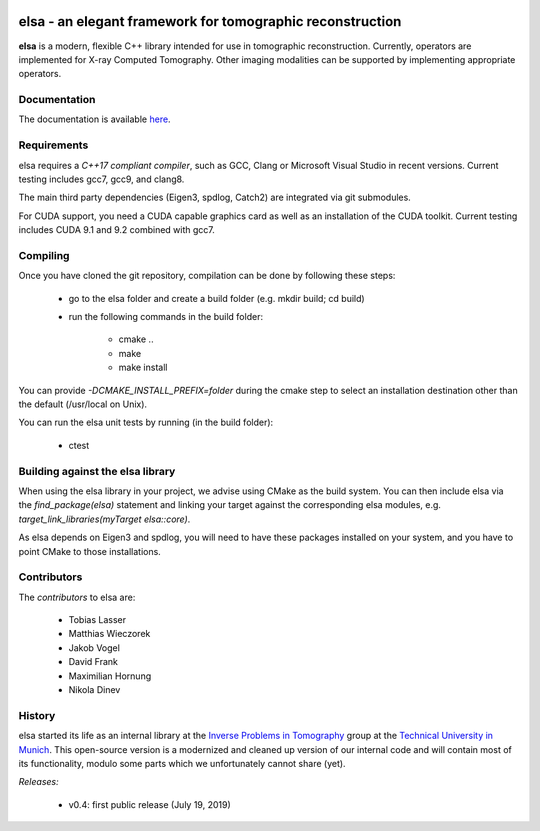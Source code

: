 |Pipeline status|

.. |Pipeline status| image:: https://gitlab.lrz.de/IP/elsa/badges/master/pipeline.svg
   :target: https://gitlab.lrz.de/IP/elsa/commits/master

elsa - an elegant framework for tomographic reconstruction
==========================================================

**elsa** is a modern, flexible C++ library intended for use in tomographic reconstruction.
Currently, operators are implemented for X-ray Computed Tomography. 
Other imaging modalities can be supported by implementing appropriate operators.

Documentation
-------------

The documentation is available `here <https://ip.campar.in.tum.de/elsadocs/>`_.


Requirements
------------

elsa requires a *C++17 compliant compiler*, such as GCC, Clang or Microsoft Visual Studio in recent versions.
Current testing includes gcc7, gcc9, and clang8.

The main third party dependencies (Eigen3, spdlog, Catch2) are integrated via git submodules.

For CUDA support, you need a CUDA capable graphics card as well as an installation of the CUDA toolkit.
Current testing includes CUDA 9.1 and 9.2 combined with gcc7.

Compiling
---------

Once you have cloned the git repository, compilation can be done by following these steps:

   - go to the elsa folder and create a build folder (e.g. mkdir build; cd build)
   - run the following commands in the build folder:

      - cmake ..
      - make
      - make install

You can provide *-DCMAKE_INSTALL_PREFIX=folder* during the cmake step to select an installation destination other than the default (/usr/local on Unix).

You can run the elsa unit tests by running (in the build folder):

   - ctest


Building against the elsa library
---------------------------------

When using the elsa library in your project, we advise using CMake as the build system. You can then include elsa via the *find_package(elsa)* statement and linking your target against the corresponding elsa modules, e.g. *target_link_libraries(myTarget elsa::core)*.

As elsa depends on Eigen3 and spdlog, you will need to have these packages installed on your system, and you have to point CMake to those installations.


Contributors
------------

The *contributors* to elsa are:

   - Tobias Lasser
   - Matthias Wieczorek
   - Jakob Vogel
   - David Frank
   - Maximilian Hornung
   - Nikola Dinev

History
-------

elsa started its life as an internal library at the `Inverse Problems in Tomography <https://ip.campar.in.tum.de>`_ group at the `Technical University in Munich <https://www.tum.de>`_.
This open-source version is a modernized and cleaned up version of our internal code and will contain most of its functionality, modulo some parts which we unfortunately cannot share (yet).

*Releases:*

   - v0.4: first public release (July 19, 2019)
